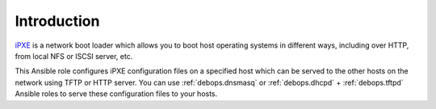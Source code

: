 Introduction
============

`iPXE`_ is a network boot loader which allows you to boot host operating
systems in different ways, including over HTTP, from local NFS or ISCSI server,
etc.

This Ansible role configures iPXE configuration files on a specified host
which can be served to the other hosts on the network using TFTP or HTTP
server. You can use :ref:`debops.dnsmasq` or
:ref:`debops.dhcpd` + :ref:`debops.tftpd` Ansible roles to serve these
configuration files to your hosts.

.. _iPXE: http://ipxe.org/

..
 Local Variables:
 mode: rst
 ispell-local-dictionary: "american"
 End:
